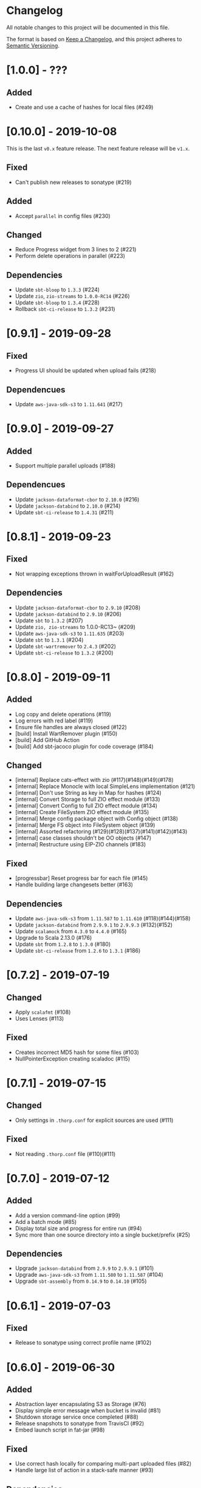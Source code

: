 * Changelog

All notable changes to this project will be documented in this file.

The format is based on [[https://keepachangelog.com/en/1.0.0/][Keep a Changelog]], and this project adheres to
[[https://semver.org/spec/v2.0.0.html][Semantic Versioning]].


* [1.0.0] - ???

** Added

   - Create and use a cache of hashes for local files (#249)

* [0.10.0] - 2019-10-08

This is the last ~v0.x~ feature release. The next feature release will be ~v1.x~.

** Fixed

   - Can't publish new releases to sonatype (#219)

** Added

   - Accept ~parallel~ in config files (#230)

** Changed

   - Reduce Progress widget from 3 lines to 2 (#221)
   - Perform delete operations in parallel (#223)

** Dependencies

   - Update ~sbt-bloop~ to ~1.3.3~ (#224)
   - Update ~zio~, ~zio-streams~ to ~1.0.0-RC14~ (#226)
   - Update ~sbt-bloop~ to ~1.3.4~ (#228)
   - Rollback ~sbt-ci-release~ to ~1.3.2~ (#231)

* [0.9.1] - 2019-09-28

** Fixed

   - Progress UI should be updated when upload fails (#218)

** Dependencues

   - Update ~aws-java-sdk-s3~ to ~1.11.641~ (#217)

* [0.9.0] - 2019-09-27

** Added

   - Support multiple parallel uploads (#188)

** Dependencues

   - Update ~jackson-dataformat-cbor~ to ~2.10.0~ (#216)
   - Update ~jackson-databind~ to ~2.10.0~ (#214)
   - Update ~sbt-ci-release~ to ~1.4.31~ (#211)

* [0.8.1] - 2019-09-23

** Fixed

   - Not wrapping exceptions thrown in waitForUploadResult (#162)

** Dependencies

   - Update ~jackson-dataformat-cbor~ to ~2.9.10~ (#208)
   - Update ~jackson-databind~ to ~2.9.10~ (#206)
   - Update ~sbt~ to ~1.3.2~ (#207)
   - Update ~zio, zio-streams~ to 1.0.0-RC13~ (#209)
   - Update ~aws-java-sdk-s3~ to ~1.11.635~ (#203)
   - Update ~sbt~ to ~1.3.1~ (#204)
   - Update ~sbt-wartremover~ to ~2.4.3~ (#202)
   - Update ~sbt-ci-release~ to ~1.3.2~ (#200)

* [0.8.0] - 2019-09-11

** Added

   - Log copy and delete operations (#119)
   - Log errors with red label (#119)
   - Ensure file handles are always closed (#122)
   - [build] Install WartRemover plugin (#150)
   - [build] Add GitHub Action
   - [build] Add sbt-jacoco plugin for code coverage (#184)

** Changed

   - [internal] Replace cats-effect with zio (#117)(#148)(#149)(#178)
   - [internal] Replace Monocle with local SimpleLens implementation (#121)
   - [internal] Don't use String as key in Map for hashes (#124)
   - [internal] Convert Storage to full ZIO effect module (#133)
   - [internal] Convert Config to full ZIO effect module (#134)
   - [internal] Create FileSystem ZIO effect module (#135)
   - [internal] Merge config package object with Config object (#138)
   - [internal] Merge FS object into FileSystem object (#139)
   - [internal] Assorted refactoring (#129)(#128)(#137)(#141)(#142)(#143)
   - [internal] case classes shouldn't be OO objects (#147)
   - [internal] Restructure using EIP-ZIO channels (#183)

** Fixed

   - [progressbar] Reset progress bar for each file (#145)
   - Handle building large changesets better (#163)

** Dependencies

   - Update ~aws-java-sdk-s3~ from ~1.11.587~ to ~1.11.610~ (#118)(#144)(#158)
   - Update ~jackson-databind~ from ~2.9.9.1~ to ~2.9.9.3~ (#132)(#152)
   - Update ~scalamock~ from ~4.3.0~ to ~4.4.0~ (#165)
   - Upgrade to Scala 2.13.0 (#176)
   - Update ~sbt~ from ~1.2.8~ to ~1.3.0~ (#180)
   - Update ~sbt-ci-release~ from ~1.2.6~ to ~1.3.1~ (#186)

* [0.7.2] - 2019-07-19

** Changed

   - Apply ~scalafmt~ (#108)
   - Uses Lenses (#113)

** Fixed

   - Creates incorrect MD5 hash for some files (#103)
   - NullPointerException creating scaladoc (#115)

* [0.7.1] - 2019-07-15

** Changed

   - Only settings in ~.thorp.conf~ for explicit sources are used (#111)

** Fixed

   - Not reading ~.thorp.conf~ file (#110)(#111)

* [0.7.0] - 2019-07-12

** Added

   - Add a version command-line option (#99)
   - Add a batch mode (#85)
   - Display total size and progress for entire run (#94)
   - Sync more than one source directory into a single bucket/prefix (#25)

** Dependencies

   - Upgrade ~jackson-databind~ from ~2.9.9~ to ~2.9.9.1~ (#101)
   - Upgrade ~aws-java-sdk-s3~ from ~1.11.580~ to ~1.11.587~ (#104)
   - Upgrade ~sbt-assembly~ from ~0.14.9~ to ~0.14.10~ (#105)

* [0.6.1] - 2019-07-03

** Fixed

   - Release to sonatype using correct profile name (#102)

* [0.6.0] - 2019-06-30

** Added

   - Abstraction layer encapsulating S3 as Storage (#76)
   - Display simple error message when bucket is invalid (#81)
   - Shutdown storage service once completed (#88)
   - Release snapshots to sonatype from TravisCI (#92)
   - Embed launch script in fat-jar (#98)

** Fixed

   - Use correct hash locally for comparing multi-part uploaded files (#82)
   - Handle large list of action in a stack-safe manner (#93)

** Dependencies

   - Upgrade ~scalamock~ from ~4.2.0~ to ~4.3.0~ (#84)
   - Upgrade ~aws-java-sdk-s3~ from ~1.11.573~ to ~1.11.580~ (#86)

* [0.5.0] - 2019-06-21

** Added

   - Add ~thorp-lib~ module (#66)
   - Enable running outside of sbt (#55)
   - ~-d~, ~--debug~ flag for log messages (#60)
   - Read config from ~.thorp.conf~ in source directory (#71)
   - Read config from ~$HOME/.config/thorp.conf~ and ~/etc/thorp.conf~
     (#73)
   - Add ~--no-global~ and ~--no-user~ options (#50)
   - Display any upload errors in summary report (#50)

** Changed

   - Rename project as 'thorp' (#75)
   - Suppress Transfer event messages (#64)
   - Better error message when source not found (#51)
   - Reduced logging (#59)
   - Prevent AWS SDK from recalculating MD5 hash (#50)

** Fixed

   - Error when calculating md5 hash for large files (#56)

** Removed

   - ~-v~ verbosity flag (#63)

** Dependencies

   - Upgrade ~aws-java-sdk-s3~ from ~1.11.569~ to ~1.11.570~ (#57)

* [0.4.0] - 2019-06-11

** Added

   - Multi-part uploads
   - ~--include~ to select files for synchronisation
   - Upload progress bar

** Changed

   - ~--filter~ renamed to ~-exclude~

** Fixed

   - Fetch md5 hashes for all remote objects, not just the first 1000
   - Handle when a file goes away between scanning and uploading

** Dependencies

   - Removed ~reactive-aws-s3-{core,cats}~ and the AWS SDK v2 that it
     depended upon in favour of the AWS SDK v1
   - Upgrade ~aws-java-sdk-s3~ from ~1.11.560~ to ~1.11.569~
   - Upgrade ~cats-effect~ from ~1.2.0~ to ~1.3.1~
   - Upgade ~scalatest~ from ~3.0.7~ to ~3.0.8~

* [0.3.0] - 2019-05-23

** Added

   - Filter to exclude files

* [0.2.0] - 2019-05-22

** Added

   - Display count of the number of files uploaded

** Changed

   - Improved performance by fetching all MD5 hashes from S3 in single
     request at startup

* [0.1.0] - 2019-05-13

** Added

   - Initial Release
   - Synchronise files with an S3 bucket, using an MD5 hash to
     identify when the file has changed and needs to be uploaded
